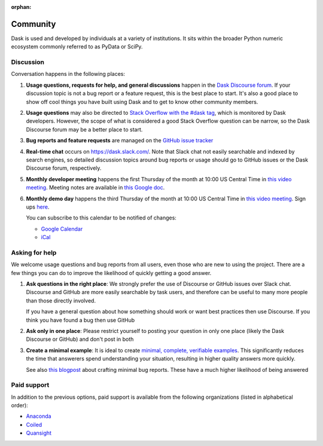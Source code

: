 :orphan:

.. this page is referenced from the topbar which comes from the theme

Community
=========

Dask is used and developed by individuals at a variety of institutions.  It
sits within the broader Python numeric ecosystem commonly referred to as PyData
or SciPy.

Discussion
----------

Conversation happens in the following places:

#.  **Usage questions, requests for help, and general discussions** happen in the
    `Dask Discourse forum`_. If your discussion topic is not a bug report
    or a feature request, this is the best place to start. It's also a good
    place to show off cool things you have built using Dask and to get to know other
    community members.
#.  **Usage questions** may also be directed to `Stack Overflow with the #dask tag`_,
    which is monitored by Dask developers. However, the scope of what is considered
    a good Stack Overflow question can be narrow, so the Dask Discourse forum may
    be a better place to start.
#.  **Bug reports and feature requests** are managed on the `GitHub issue
    tracker`_
#.  **Real-time chat** occurs on
    `https://dask.slack.com/ <https://join.slack.com/t/dask/shared_invite/zt-mfmh7quc-nIrXL6ocgiUH2haLYA914g>`_.
    Note that Slack chat not easily searchable and indexed by search engines, so
    detailed discussion topics around bug reports or usage should go to GitHub issues or
    the Dask Discourse forum, respectively.
#.  **Monthly developer meeting** happens the first Thursday of the month at
    10:00 US Central Time in `this video meeting <https://us06web.zoom.us/j/87619866741?pwd=S2RxMlRKcnVvakt4NHZoS1cwOGZoZz09>`__.
    Meeting notes are available in
    `this Google doc <https://docs.google.com/document/d/1UqNAP87a56ERH_xkQsS5Q_0PKYybd5Lj2WANy_hRzI0/edit>`_.
#.  **Monthly demo day** happens the third Thursday of the month at 10:00
    US Central Time in `this video meeting <https://us06web.zoom.us/j/89383035703?pwd=WkRJSzNnRTh4T2R1ZjJuVVdJWlMxQT09>`__.
    Sign ups `here <https://github.com/dask/community/issues/307>`__.

    .. raw:: html

       <iframe id="calendariframe" src="https://calendar.google.com/calendar/embed?ctz=local&amp;src=4l0vts0c1cgdbq5jhcogj55sfs%40group.calendar.google.com" style="border: 0" width="800" height="600" frameborder="0" scrolling="no"></iframe>
       <script>document.getElementById("calendariframe").src = document.getElementById("calendariframe").src.replace("ctz=local", "ctz=" + Intl.DateTimeFormat().resolvedOptions().timeZone)</script>

    You can subscribe to this calendar to be notified of changes:

    * `Google Calendar <https://calendar.google.com/calendar/u/0?cid=NGwwdnRzMGMxY2dkYnE1amhjb2dqNTVzZnNAZ3JvdXAuY2FsZW5kYXIuZ29vZ2xlLmNvbQ>`__
    * `iCal <https://calendar.google.com/calendar/ical/4l0vts0c1cgdbq5jhcogj55sfs%40group.calendar.google.com/public/basic.ics>`__

.. _`Dask Discourse forum`: https://dask.discourse.group
.. _`Stack Overflow with the #dask tag`: https://stackoverflow.com/questions/tagged/dask
.. _`GitHub issue tracker`: https://github.com/dask/dask/issues/


Asking for help
---------------

We welcome usage questions and bug reports from all users, even those who are
new to using the project.  There are a few things you can do to improve the
likelihood of quickly getting a good answer.

1.  **Ask questions in the right place**:  We strongly prefer the use
    of Discourse or GitHub issues over Slack chat.  Discourse and
    GitHub are more easily searchable by task users, and therefore can be
    useful to many more people than those directly involved.

    If you have a general question about how something should work or
    want best practices then use Discourse.  If you think you have found a
    bug then use GitHub

2.  **Ask only in one place**: Please restrict yourself to posting your
    question in only one place (likely the Dask Discourse or GitHub) and don't post
    in both

3.  **Create a minimal example**:  It is ideal to create `minimal, complete,
    verifiable examples <https://stackoverflow.com/help/mcve>`_.  This
    significantly reduces the time that answerers spend understanding your
    situation, resulting in higher quality answers more quickly.

    See also `this blogpost
    <http://matthewrocklin.com/blog/work/2018/02/28/minimal-bug-reports>`_
    about crafting minimal bug reports.  These have a much higher likelihood of
    being answered


Paid support
------------
In addition to the previous options, paid support is available from the
following organizations (listed in alphabetical order):

-   `Anaconda <https://www.anaconda.com/products/professional-services>`_
-  `Coiled <https://coiled.io?utm_source=dask-docs&utm_medium=support>`_
-   `Quansight <https://www.quansight.com/open-source-support>`_
